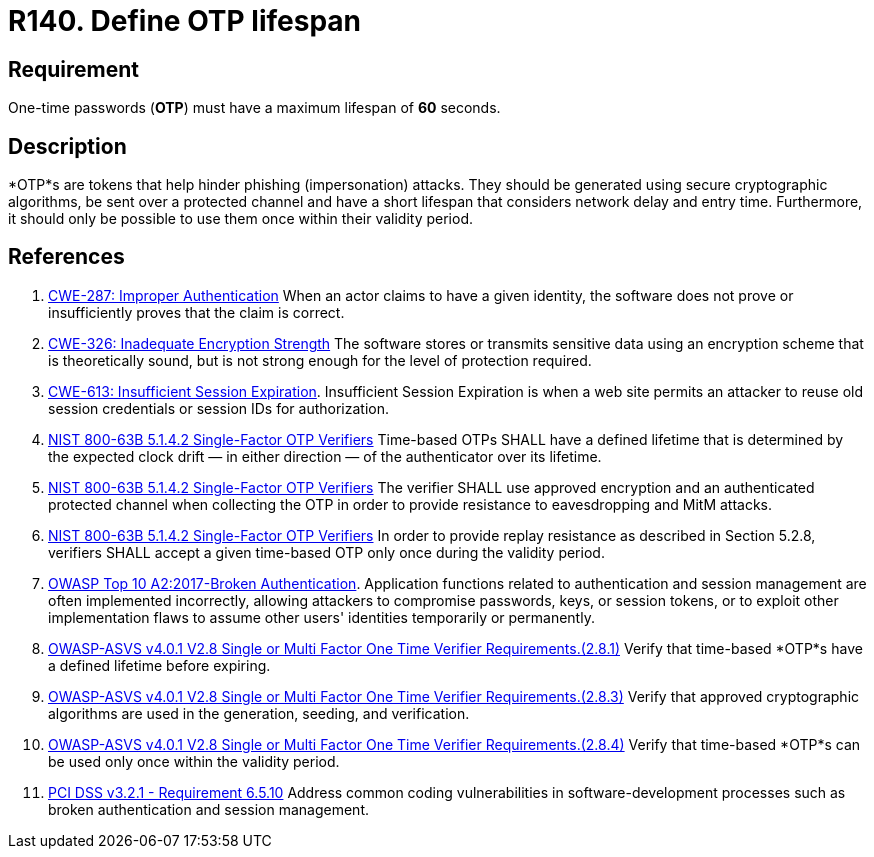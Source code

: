 :slug: products/rules/list/140/
:category: credentials
:description: This requirement establishes the importance of defining a short lifespan for single-use passwords such as access tokens and OTPs.
:keywords: Password, Lifespan, OTP, ASVS, CWE, NIST, OWASP, PCI DSS, Rules, Ethical Hacking, Pentesting
:rules: yes

= R140. Define OTP lifespan

== Requirement

One-time passwords (*OTP*) must have a maximum lifespan of *60* seconds.

== Description

*OTP*s are tokens that help hinder phishing (impersonation) attacks.
They should be generated using secure cryptographic algorithms,
be sent over a protected channel and have a short lifespan that considers
network delay and entry time.
Furthermore, it should only be possible to use them once within their validity
period.

== References

. [[r1]] link:https://cwe.mitre.org/data/definitions/287.html[CWE-287: Improper Authentication]
When an actor claims to have a given identity,
the software does not prove or insufficiently proves that the claim is correct.

. [[r2]] link:https://cwe.mitre.org/data/definitions/326.html[CWE-326: Inadequate Encryption Strength]
The software stores or transmits sensitive data using an encryption scheme that
is theoretically sound,
but is not strong enough for the level of protection required.

. [[r3]] link:https://cwe.mitre.org/data/definitions/613.html[CWE-613: Insufficient Session Expiration].
Insufficient Session Expiration is when a web site permits
an attacker to reuse old session credentials or session IDs for authorization.

. [[r4]] link:https://pages.nist.gov/800-63-3/sp800-63b.html[NIST 800-63B 5.1.4.2 Single-Factor OTP Verifiers]
Time-based OTPs SHALL have a defined lifetime that is determined by the
expected clock drift — in either direction — of the authenticator over its
lifetime.

. [[r5]] link:https://pages.nist.gov/800-63-3/sp800-63b.html[NIST 800-63B 5.1.4.2 Single-Factor OTP Verifiers]
The verifier SHALL use approved encryption and an authenticated protected
channel when collecting the OTP in order to provide resistance to eavesdropping
and MitM attacks.

. [[r6]] link:https://pages.nist.gov/800-63-3/sp800-63b.html[NIST 800-63B 5.1.4.2 Single-Factor OTP Verifiers]
In order to provide replay resistance as described in Section 5.2.8,
verifiers SHALL accept a given time-based OTP only once during the validity
period.

. [[r7]] link:https://owasp.org/www-project-top-ten/OWASP_Top_Ten_2017/Top_10-2017_A2-Broken_Authentication[OWASP Top 10 A2:2017-Broken Authentication].
Application functions related to authentication and session management are
often implemented incorrectly,
allowing attackers to compromise passwords, keys, or session tokens,
or to exploit other implementation flaws to assume other users' identities
temporarily or permanently.

. [[r8]] link:https://owasp.org/www-project-application-security-verification-standard/[OWASP-ASVS v4.0.1
V2.8 Single or Multi Factor One Time Verifier Requirements.(2.8.1)]
Verify that time-based *OTP*s have a defined lifetime before expiring.

. [[r9]] link:https://owasp.org/www-project-application-security-verification-standard/[OWASP-ASVS v4.0.1
V2.8 Single or Multi Factor One Time Verifier Requirements.(2.8.3)]
Verify that approved cryptographic algorithms are used in the generation,
seeding, and verification.

. [[r10]] link:https://owasp.org/www-project-application-security-verification-standard/[OWASP-ASVS v4.0.1
V2.8 Single or Multi Factor One Time Verifier Requirements.(2.8.4)]
Verify that time-based *OTP*s can be used only once within the validity period.

. [[r11]] link:https://www.pcisecuritystandards.org/documents/PCI_DSS_v3-2-1.pdf[PCI DSS v3.2.1 - Requirement 6.5.10]
Address common coding vulnerabilities in software-development processes such as
broken authentication and session management.
